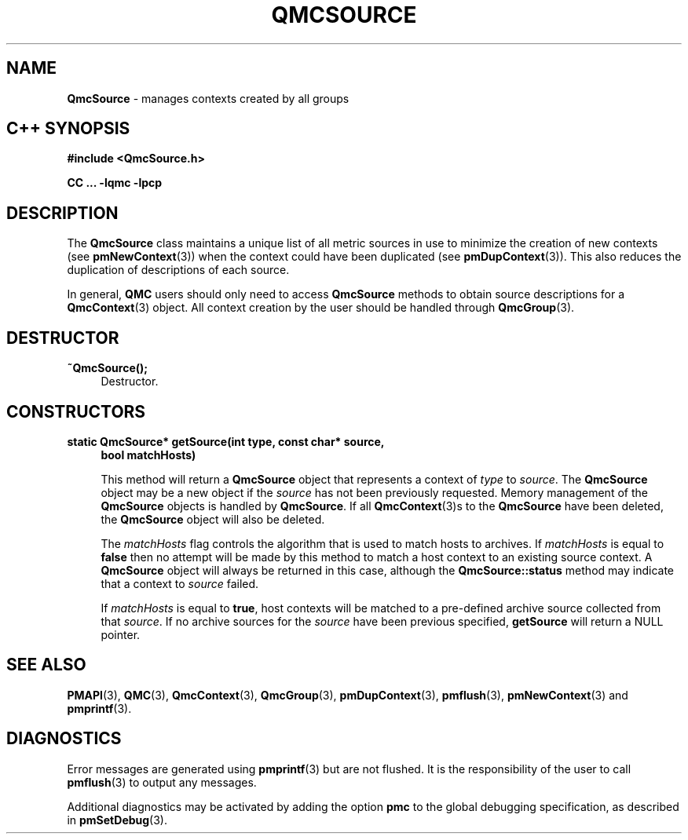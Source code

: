 '\"macro stdmacro
.\" Copyright (c) 2005 Silicon Graphics, Inc.  All Rights Reserved.
.\"
.\" This program is free software; you can redistribute it and/or modify it
.\" under the terms of the GNU General Public License as published by the
.\" Free Software Foundation; either version 2 of the License, or (at your
.\" option) any later version.
.\"
.\" This program is distributed in the hope that it will be useful, but
.\" WITHOUT ANY WARRANTY; without even the implied warranty of MERCHANTABILITY
.\" or FITNESS FOR A PARTICULAR PURPOSE.  See the GNU General Public License
.\" for more details.
.\"
.TH QMCSOURCE 3 "SGI" "Performance Co-Pilot"
.SH NAME
\f3QmcSource \f1 \- manages contexts created by all groups
.SH "C++ SYNOPSIS"
.ft 3
#include <QmcSource.h>
.sp
CC ... \-lqmc \-lpcp
.ft 1
.SH DESCRIPTION
The
.B QmcSource
class maintains a unique list of all metric sources in use to minimize
the creation of new contexts (see
.BR pmNewContext (3))
when the context could have been duplicated (see
.BR pmDupContext (3)).
This also reduces the duplication of descriptions of each source.
.PP
In general,
.B QMC
users should only need to access
.B QmcSource
methods to obtain source descriptions for a
.BR QmcContext (3)
object.  All context creation by the user should be handled through
.BR QmcGroup (3).
.SH "DESTRUCTOR"
.TP 4
.B "~QmcSource();"
Destructor.
.SH "CONSTRUCTORS"
.TP 4
.B "static QmcSource* getSource(int type, const char* source,"
.B "bool matchHosts)"

This method will return a
.B QmcSource
object that represents a context of
.I type
to
.IR source .
The
.B QmcSource
object may be a new object if the
.I source
has not been previously requested. Memory management of the
.B QmcSource
objects is handled by
.BR QmcSource .
If all
.BR QmcContext (3)s
to the
.B QmcSource
have been deleted, the
.B QmcSource
object will also be deleted.

The
.I matchHosts
flag controls the algorithm that is used to match hosts to archives.
If
.I matchHosts
is equal to
.B false
then no attempt will be made by this method to match a host context to an
existing source context. A
.B QmcSource
object will always be returned in this case, although the
.B QmcSource::status
method may indicate that a context to
.I source
failed.

If
.I matchHosts
is equal to
.BR true ,
host contexts will be matched to a pre-defined archive source collected from
that
.IR source .
If no archive sources for the
.I source
have been previous specified,
.B getSource
will return a NULL pointer.
.SH SEE ALSO
.BR PMAPI (3),
.BR QMC (3),
.BR QmcContext (3),
.BR QmcGroup (3),
.BR pmDupContext (3),
.BR pmflush (3),
.BR pmNewContext (3)
and
.BR pmprintf (3).
.SH DIAGNOSTICS
Error messages are generated using
.BR pmprintf (3)
but are not flushed. It is the responsibility of the user to call
.BR pmflush (3)
to output any messages.
.PP
Additional diagnostics may be activated by adding the option
.B pmc
to the global debugging specification, as described in
.BR pmSetDebug (3).
